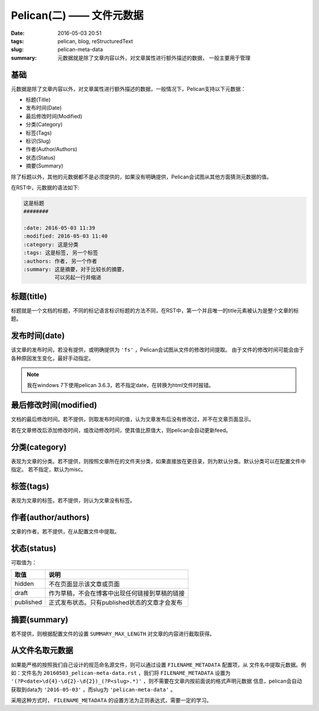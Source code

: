 ~~~~~~~~~~~~~~~~~~~~~~~~~~~~
Pelican(二) —— 文件元数据
~~~~~~~~~~~~~~~~~~~~~~~~~~~~

:date: 2016-05-03 20:51
:tags: pelican, blog, reStructuredText
:slug: pelican-meta-data
:summary: 元数据就是除了文章内容以外，对文章属性进行额外描述的数据，
          一般主要用于管理

基础
-----

元数据是除了文章内容以外，对文章属性进行额外描述的数据，一般情况下，Pelican支持以下元数据：

* 标题(Title)
* 发布时间(Date)
* 最后修改时间(Modified)
* 分类(Category)
* 标签(Tags)
* 标识(Slug)
* 作者(Author/Authors)
* 状态(Status)
* 摘要(Summary)

除了标题以外，其他的元数据都不是必须提供的，如果没有明确提供，Pelican会试图从其他方面猜测元数据的值。

在RST中，元数据的语法如下:

.. code-block:: RST

   这是标题
   ########

   :date: 2016-05-03 11:39
   :modified: 2016-05-03 11:40
   :category: 这是分类
   :tags: 这是标签, 另一个标签
   :authors: 作者, 另一个作者
   :summary: 这是摘要，对于比较长的摘要，
             可以另起一行并缩进

标题(title)
-----------

标题就是一个文档的标题，不同的标记语言标识标题的方法不同，在RST中，第一个并且唯一的title元素被认为是整个文章的标题。

发布时间(date)
--------------

该文章的发布时间，若没有提供，或明确提供为 ``'fs'`` ，Pelican会试图从文件的修改时间提取。
由于文件的修改时间可能会由于各种原因发生变化，最好手动指定。

.. note:: 我在windows 7下使用pelican 3.6.3，若不指定date，在转换为html文件时报错。

最后修改时间(modified)
----------------------

文档的最后修改时间。若不提供，则取发布时间的值，认为文章发布后没有修改过，并不在文章页面显示。

若在文章修改后添加修改时间，或改动修改时间，使其值比原值大，则pelican会自动更新feed。

分类(category)
---------------

表现为文章的分类。若不提供，则按照文章所在的文件夹分类，如果直接放在更目录，则为默认分类。默认分类可以在配置文件中指定。
若不指定，默认为misc。

标签(tags)
----------

表现为文章的标签。若不提供，则认为文章没有标签。

作者(author/authors)
--------------------

文章的作者。若不提供，在从配置文件中提取。

状态(status)
------------
可取值为：

========== ==============================================
取值       说明
========== ==============================================
hidden     不在页面显示该文章或页面
draft      作为草稿，不会在博客中出现任何链接到草稿的链接
published  正式发布状态。只有published状态的文章才会发布
========== ==============================================

摘要(summary)
--------------------

若不提供，则根据配置文件的设置 ``SUMMARY_MAX_LENGTH`` 对文章的内容进行截取获得。

从文件名取元数据
----------------

如果能严格的按照我们自己设计的规范命名源文件，则可以通过设置 ``FILENAME_METADATA`` 配置项，从
文件名中提取元数据。例如：文件名为 ``20160503_pelican-meta-data.rst`` ，我们将 ``FILENAME_METADATA``
设置为 ``'(?P<date>\d{4}-\d{2}-\d{2})_(?P<slug>.*)'`` ，则不需要在文章内按前面说的格式声明元数据
信息，pelican会自动获取到data为 ``'2016-05-03'`` ，而slug为 ``'pelican-meta-data'`` 。

采用这种方式时， ``FILENAME_METADATA`` 的设置方法为正则表达式，需要一定的学习。

